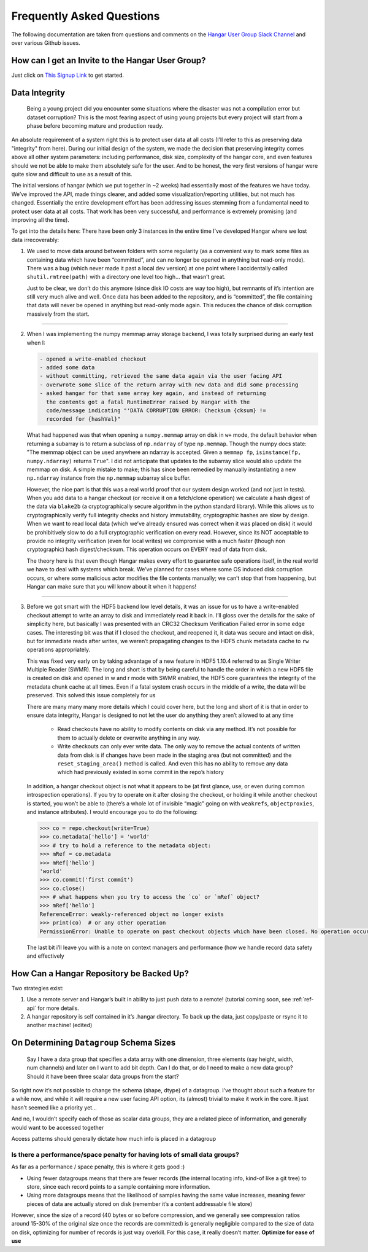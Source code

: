 .. _ref-faq:

==========================
Frequently Asked Questions
==========================

The following documentation are taken from questions and comments on the
`Hangar User Group Slack Channel <https://hangarusergroup.slack.com>`_
and over various Github issues.


How can I get an Invite to the Hangar User Group?
==================================================

Just click on `This Signup Link
<https://join.slack.com/t/hangarusergroup/shared_invite/enQtNjQ0NzM5ODQ1NjY1LWZlYmIzNTQ0ODZmOTAwMmNmOTgzZTAzM2NhMWE2MTNlMTRhMzNhN2Y3YmJmMjcwZDgxNDIyMDM1MzVhYzk4MjU>`_
to get started.


Data Integrity
==============

   Being a young project did you encounter some situations where the disaster
   was not a compilation error but dataset corruption? This is the most fearing
   aspect of using young projects but every project will start from a phase
   before becoming mature and production ready.

An absolute requirement of a system right this is to protect user data at all
costs (I’ll refer to this as preserving data "integrity" from here). During our
initial design of the system, we made the decision that preserving integrity
comes above all other system parameters: including performance, disk size,
complexity of the hangar core, and even features should we not be able to make
them absolutely safe for the user. And to be honest, the very first versions of
hangar were quite slow and difficult to use as a result of this.

The initial versions of hangar (which we put together in ~2 weeks) had
essentially most of the features we have today. We’ve improved the API, made
things clearer, and added some visualization/reporting utilities, but not much
has changed. Essentially the entire development effort has been addressing
issues stemming from a fundamental need to protect user data at all costs. That
work has been very successful, and performance is extremely promising (and
improving all the time).

To get into the details here: There have been only 3 instances in the entire
time I’ve developed Hangar where we lost data irrecoverably:

1. We used to move data around between folders with some regularity (as a
   convenient way to mark some files as containing data which have been
   “committed”, and can no longer be opened in anything but read-only mode).
   There was a bug (which never made it past a local dev version) at one point
   where I accidentally called ``shutil.rmtree(path)`` with a directory one
   level too high… that wasn’t great.

   Just to be clear, we don’t do this anymore (since disk IO costs are way too
   high), but remnants of it’s intention are still very much alive and well.
   Once data has been added to the repository, and is “committed”, the file
   containing that data will never be opened in anything but read-only mode
   again. This reduces the chance of disk corruption massively from the start.

----

2. When I was implementing the numpy memmap array storage backend, I was
   totally surprised during an early test when I:

   .. code:: text

      - opened a write-enabled checkout
      - added some data
      - without committing, retrieved the same data again via the user facing API
      - overwrote some slice of the return array with new data and did some processing
      - asked hangar for that same array key again, and instead of returning
        the contents got a fatal RuntimeError raised by Hangar with the
        code/message indicating "'DATA CORRUPTION ERROR: Checksum {cksum} !=
        recorded for {hashVal}"

   What had happened was that when opening a ``numpy.memmap`` array on disk in
   ``w+`` mode, the default behavior when returning a subarray is to return a
   subclass of ``np.ndarray`` of type ``np.memmap``. Though the numpy docs
   state: "The memmap object can be used anywhere an ndarray is accepted. Given
   a ``memmap fp``, ``isinstance(fp, numpy.ndarray)`` returns ``True``". I did
   not anticipate that updates to the subarray slice would also update the
   memmap on disk. A simple mistake to make; this has since been remedied by
   manually instantiating a new ``np.ndarray`` instance from the ``np.memmap``
   subarray slice buffer.

   However, the nice part is that this was a real world proof that our system
   design worked (and not just in tests). When you add data to a hangar
   checkout (or receive it on a fetch/clone operation) we calculate a hash
   digest of the data via ``blake2b`` (a cryptographically secure algorithm in the
   python standard library). While this allows us to cryptographically verify full
   integrity checks and history immutability, cryptographic hashes are slow by
   design. When we want to read local data (which we’ve already ensured was
   correct when it was placed on disk) it would be prohibitively slow to do a
   full cryptographic verification on every read. However, since its NOT
   acceptable to provide no integrity verification (even for local writes) we
   compromise with a much faster (though non cryptographic) hash
   digest/checksum. This operation occurs on EVERY read of data from disk.

   The theory here is that even though Hangar makes every effort to guarantee
   safe operations itself, in the real world we have to deal with systems which
   break. We’ve planned for cases where some OS induced disk corruption occurs,
   or where some malicious actor modifies the file contents manually; we can’t
   stop that from happening, but Hangar can make sure that you will know about
   it when it happens!

----

3. Before we got smart with the HDF5 backend low level details, it was an issue
   for us to have a write-enabled checkout attempt to write an array to disk
   and immediately read it back in. I’ll gloss over the details for the sake of
   simplicity here, but basically I was presented with an CRC32 Checksum
   Verification Failed error in some edge cases. The interesting bit was that
   if I closed the checkout, and reopened it, it data was secure and intact on
   disk, but for immediate reads after writes, we weren’t propagating changes
   to the HDF5 chunk metadata cache to ``rw`` operations appropriately.

   This was fixed very early on by taking advantage of a new feature in HDF5
   1.10.4 referred to as Single Writer Multiple Reader (SWMR). The long and
   short is that by being careful to handle the order in which a new HDF5 file
   is created on disk and opened in w and r mode with SWMR enabled, the HDF5
   core guarantees the integrity of the metadata chunk cache at all times. Even
   if a fatal system crash occurs in the middle of a write, the data will be
   preserved. This solved this issue completely for us

   There are many many many more details which I could cover here, but the long
   and short of it is that in order to ensure data integrity, Hangar is
   designed to not let the user do anything they aren’t allowed to at any time

      -  Read checkouts have no ability to modify contents on disk via any
         method. It’s not possible for them to actually delete or overwrite
         anything in any way.
      -  Write checkouts can only ever write data. The only way to remove the
         actual contents of written data from disk is if changes have been made
         in the staging area (but not committed) and the
         ``reset_staging_area()`` method is called. And even this has no
         ability to remove any data which had previously existed in some commit
         in the repo’s history

   In addition, a hangar checkout object is not what it appears to be (at first
   glance, use, or even during common introspection operations). If you try to
   operate on it after closing the checkout, or holding it while another
   checkout is started, you won’t be able to (there’s a whole lot of invisible
   “magic” going on with ``weakrefs``, ``objectproxies``, and instance
   attributes).  I would encourage you to do the following:

   .. code:: pycon

      >>> co = repo.checkout(write=True)
      >>> co.metadata['hello'] = 'world'
      >>> # try to hold a reference to the metadata object:
      >>> mRef = co.metadata
      >>> mRef['hello']
      'world'
      >>> co.commit('first commit')
      >>> co.close()
      >>> # what happens when you try to access the `co` or `mRef` object?
      >>> mRef['hello']
      ReferenceError: weakly-referenced object no longer exists
      >>> print(co)  # or any other operation
      PermissionError: Unable to operate on past checkout objects which have been closed. No operation occurred. Please use a new checkout.

   The last bit i’ll leave you with is a note on context managers and performance
   (how we handle record data safety and effectively

   .. seealso::

      - https://hangar-py.readthedocs.io/en/latest/Hangar-Tutorial-001.html#performance
      - https://hangar-py.readthedocs.io/en/latest/design.html


How Can a Hangar Repository be Backed Up?
=========================================

Two strategies exist:

1. Use a remote server and Hangar’s built in ability to just push data to a
   remote! (tutorial coming soon, see :ref:`ref-api` for more details.

2. A hangar repository is self contained in it’s .hangar directory. To back
   up the data, just copy/paste or rsync it to another machine! (edited)


On Determining ``Datagroup`` Schema Sizes
=========================================

   Say I have a data group that specifies a data array with one dimension,
   three elements (say height, width, num channels) and later on I want to add
   bit depth. Can I do that, or do I need to make a new data group? Should it
   have been three scalar data groups from the start?

So right now it’s not possible to change the schema (shape, dtype) of a
datagroup. I’ve thought about such a feature for a while now, and while it will
require a new user facing API option, its (almost) trivial to make it work in
the core. It just hasn’t seemed like a priority yet...

And no, I wouldn’t specify each of those as scalar data groups, they are a
related piece of information, and generally would want to be accessed together

Access patterns should generally dictate how much info is placed in a datagroup


Is there a performance/space penalty for having lots of small data groups?
--------------------------------------------------------------------------

As far as a performance / space penalty, this is where it gets good :)

- Using fewer datagroups means that there are fewer records (the internal
  locating info, kind-of like a git tree) to store, since each record points to
  a sample containing more information.

- Using more datagroups means that the likelihood of samples having the same
  value increases, meaning fewer pieces of data are actually stored on disk
  (remember it’s a content addressable file store)

However, since the size of a record (40 bytes or so before compression, and we
generally see compression ratios around 15-30% of the original size once the
records are committed) is generally negligible compared to the size of data on
disk, optimizing for number of records is just way overkill. For this case, it
really doesn’t matter. **Optimize for ease of use**
